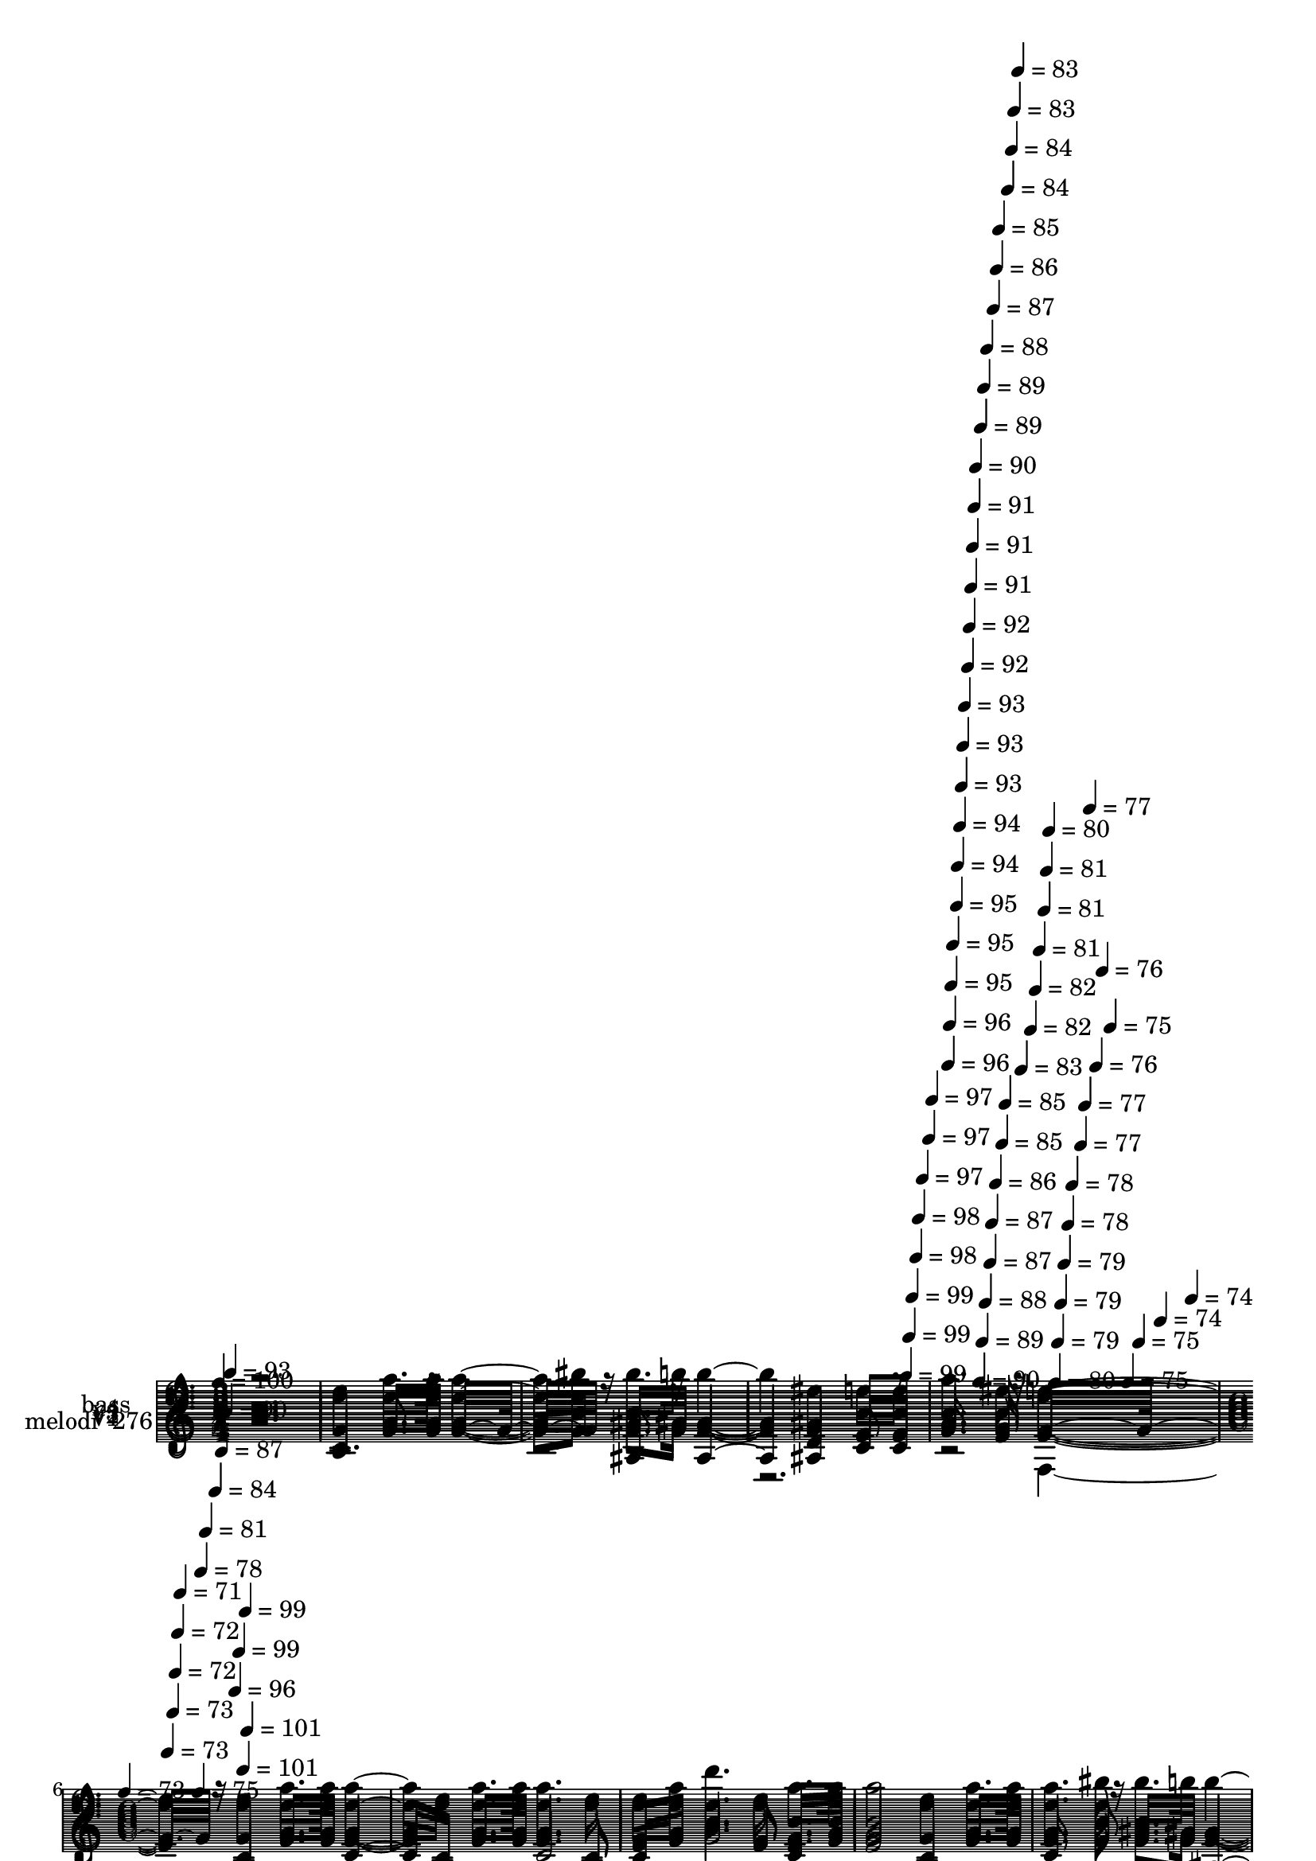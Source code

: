 % Lily was here -- automatically converted by c:/Program Files (x86)/LilyPond/usr/bin/midi2ly.py from mid/276.mid
\version "2.14.0"

\layout {
  \context {
    \Voice
    \remove "Note_heads_engraver"
    \consists "Completion_heads_engraver"
    \remove "Rest_engraver"
    \consists "Completion_rest_engraver"
  }
}

trackAchannelA = {


  \key c \major
    
  \set Staff.instrumentName = "Mi amor y vida"
  
  % [COPYRIGHT_NOTICE] Danilo Vergara
  
  % [TEXT_EVENT] GM
  
  \time 3/4 
  

  \key f \major
  
  \tempo 4 = 100 
  \skip 4*1390/120 
  \tempo 4 = 99 
  \skip 4*6/120 
  \tempo 4 = 99 
  \skip 4*5/120 
  \tempo 4 = 99 
  \skip 4*6/120 
  \tempo 4 = 98 
  \skip 4*5/120 
  \tempo 4 = 98 
  \skip 4*6/120 
  \tempo 4 = 97 
  \skip 4*11/120 
  \tempo 4 = 97 
  \skip 4*5/120 
  \tempo 4 = 97 
  \skip 4*6/120 
  | % 5
  
  \tempo 4 = 96 
  \skip 4*5/120 
  \tempo 4 = 96 
  \skip 4*5/120 
  \tempo 4 = 95 
  \skip 4*6/120 
  \tempo 4 = 95 
  \skip 4*11/120 
  \tempo 4 = 95 
  \skip 4*5/120 
  \tempo 4 = 94 
  \skip 4*6/120 
  \tempo 4 = 94 
  \skip 4*5/120 
  \tempo 4 = 93 
  \skip 4*6/120 
  \tempo 4 = 93 
  \skip 4*5/120 
  \tempo 4 = 93 
  \skip 4*11/120 
  \tempo 4 = 92 
  \skip 4*5/120 
  \tempo 4 = 92 
  \skip 4*6/120 
  \tempo 4 = 91 
  \skip 4*5/120 
  \tempo 4 = 91 
  \skip 4*6/120 
  \tempo 4 = 91 
  \skip 4*5/120 
  \tempo 4 = 90 
  \skip 4*11/120 
  \tempo 4 = 90 
  \skip 4*6/120 
  \tempo 4 = 89 
  \skip 4*5/120 
  \tempo 4 = 89 
  \skip 4*6/120 
  \tempo 4 = 89 
  \skip 4*5/120 
  \tempo 4 = 88 
  \skip 4*5/120 
  \tempo 4 = 88 
  \skip 4*11/120 
  \tempo 4 = 87 
  \skip 4*6/120 
  \tempo 4 = 87 
  \skip 4*5/120 
  \tempo 4 = 87 
  \skip 4*6/120 
  \tempo 4 = 86 
  \skip 4*5/120 
  \tempo 4 = 86 
  \skip 4*6/120 
  \tempo 4 = 85 
  \skip 4*11/120 
  \tempo 4 = 85 
  \skip 4*5/120 
  \tempo 4 = 85 
  \skip 4*5/120 
  \tempo 4 = 84 
  \skip 4*6/120 
  \tempo 4 = 84 
  \skip 4*5/120 
  \tempo 4 = 83 
  \skip 4*6/120 
  \tempo 4 = 83 
  \skip 4*5/120 
  \tempo 4 = 83 
  \skip 4*11/120 
  \tempo 4 = 82 
  \skip 4*6/120 
  \tempo 4 = 82 
  \skip 4*5/120 
  \tempo 4 = 81 
  \skip 4*6/120 
  \tempo 4 = 81 
  \skip 4*5/120 
  \tempo 4 = 81 
  \skip 4*5/120 
  \tempo 4 = 80 
  \skip 4*11/120 
  \tempo 4 = 80 
  \skip 4*6/120 
  \tempo 4 = 79 
  \skip 4*5/120 
  \tempo 4 = 79 
  \skip 4*6/120 
  \tempo 4 = 79 
  \skip 4*5/120 
  \tempo 4 = 78 
  \skip 4*6/120 
  \tempo 4 = 78 
  \skip 4*11/120 
  \tempo 4 = 77 
  \skip 4*5/120 
  \tempo 4 = 77 
  \skip 4*5/120 
  \tempo 4 = 77 
  \skip 4*6/120 
  \tempo 4 = 76 
  \skip 4*5/120 
  \tempo 4 = 76 
  \skip 4*6/120 
  \tempo 4 = 75 
  \skip 4*11/120 
  \tempo 4 = 75 
  \skip 4*5/120 
  \tempo 4 = 75 
  \skip 4*6/120 
  \tempo 4 = 74 
  \skip 4*5/120 
  \tempo 4 = 74 
  \skip 4*6/120 
  | % 6
  
  \time 4/4 
  

  \key c \major
  
  \tempo 4 = 73 
  \skip 4*5/120 
  \tempo 4 = 73 
  \skip 4*11/120 
  \tempo 4 = 73 
  \skip 4*5/120 
  \tempo 4 = 72 
  \skip 4*6/120 
  \tempo 4 = 72 
  \skip 4*5/120 
  \tempo 4 = 71 
  \skip 4*38/120 
  \tempo 4 = 75 
  \skip 4*6/120 
  \tempo 4 = 78 
  \skip 4*5/120 
  \tempo 4 = 81 
  \skip 4*6/120 
  \tempo 4 = 84 
  \skip 4*5/120 
  \tempo 4 = 87 
  \skip 4*6/120 
  \tempo 4 = 90 
  \skip 4*5/120 
  \tempo 4 = 93 
  \skip 4*6/120 
  \tempo 4 = 96 
  \skip 4*5/120 
  \tempo 4 = 99 
  \skip 4*6/120 
  \tempo 4 = 101 
  
  % [MARKER] est
  \skip 4*5/120 
  \tempo 4 = 99 
  \skip 4*5/120 
  \tempo 4 = 101 
  \skip 4*5630/120 
  \tempo 4 = 99 
  \skip 4*5/120 
  \tempo 4 = 99 
  \skip 4*5/120 
  \tempo 4 = 98 
  \skip 4*6/120 
  \tempo 4 = 98 
  \skip 4*5/120 
  \tempo 4 = 98 
  \skip 4*6/120 
  \tempo 4 = 97 
  \skip 4*11/120 
  \tempo 4 = 97 
  \skip 4*5/120 
  \tempo 4 = 96 
  \skip 4*6/120 
  \tempo 4 = 96 
  \skip 4*5/120 
  \tempo 4 = 96 
  \skip 4*6/120 
  \tempo 4 = 95 
  \skip 4*10/120 
  \tempo 4 = 95 
  \skip 4*6/120 
  \tempo 4 = 94 
  \skip 4*5/120 
  \tempo 4 = 94 
  \skip 4*6/120 
  \tempo 4 = 94 
  \skip 4*5/120 
  \tempo 4 = 93 
  \skip 4*11/120 
  \tempo 4 = 93 
  \skip 4*6/120 
  \tempo 4 = 92 
  \skip 4*5/120 
  \tempo 4 = 92 
  \skip 4*6/120 
  \tempo 4 = 92 
  \skip 4*5/120 
  \tempo 4 = 91 
  \skip 4*11/120 
  \tempo 4 = 91 
  \skip 4*5/120 
  \tempo 4 = 90 
  \skip 4*6/120 
  \tempo 4 = 90 
  \skip 4*5/120 
  \tempo 4 = 90 
  \skip 4*11/120 
  \tempo 4 = 89 
  \skip 4*6/120 
  \tempo 4 = 89 
  \skip 4*5/120 
  \tempo 4 = 88 
  \skip 4*6/120 
  \tempo 4 = 88 
  \skip 4*5/120 
  \tempo 4 = 88 
  \skip 4*11/120 
  \tempo 4 = 87 
  \skip 4*5/120 
  \tempo 4 = 87 
  \skip 4*6/120 
  \tempo 4 = 86 
  \skip 4*5/120 
  \tempo 4 = 86 
  \skip 4*6/120 
  \tempo 4 = 86 
  \skip 4*11/120 
  \tempo 4 = 85 
  \skip 4*5/120 
  \tempo 4 = 85 
  \skip 4*6/120 
  \tempo 4 = 84 
  \skip 4*5/120 
  \tempo 4 = 84 
  \skip 4*5/120 
  \tempo 4 = 84 
  \skip 4*11/120 
  \tempo 4 = 83 
  \skip 4*6/120 
  \tempo 4 = 83 
  \skip 4*5/120 
  \tempo 4 = 82 
  \skip 4*6/120 
  \tempo 4 = 82 
  \skip 4*5/120 
  \tempo 4 = 82 
  \skip 4*11/120 
  \tempo 4 = 81 
  \skip 4*6/120 
  \tempo 4 = 81 
  \skip 4*5/120 
  \tempo 4 = 80 
  \skip 4*5/120 
  \tempo 4 = 80 
  \skip 4*11/120 
  \tempo 4 = 80 
  \skip 4*6/120 
  \tempo 4 = 79 
  \skip 4*5/120 
  \tempo 4 = 79 
  \skip 4*6/120 
  \tempo 4 = 78 
  \skip 4*5/120 
  \tempo 4 = 78 
  \skip 4*11/120 
  \tempo 4 = 78 
  \skip 4*6/120 
  \tempo 4 = 77 
  \skip 4*5/120 
  \tempo 4 = 77 
  \skip 4*5/120 
  \tempo 4 = 76 
  \skip 4*6/120 
  \tempo 4 = 76 
  \skip 4*11/120 
  \tempo 4 = 76 
  \skip 4*5/120 
  \tempo 4 = 75 
  \skip 4*6/120 
  \tempo 4 = 75 
  \skip 4*5/120 
  \tempo 4 = 74 
  \skip 4*6/120 
  \tempo 4 = 74 
  \skip 4*11/120 
  \tempo 4 = 74 
  \skip 4*5/120 
  \tempo 4 = 73 
  \skip 4*5/120 
  \tempo 4 = 73 
  \skip 4*6/120 
  \tempo 4 = 72 
  \skip 4*5/120 
  \tempo 4 = 72 
  \skip 4*11/120 
  \tempo 4 = 72 
  \skip 4*6/120 
  \tempo 4 = 71 
  \skip 4*5/120 
  \tempo 4 = 71 
  \skip 4*6/120 
  \tempo 4 = 70 
  \skip 4*11/120 
  | % 19
  
  \tempo 4 = 72 
  \skip 4*5/120 
  \tempo 4 = 73 
  \skip 4*5/120 
  \tempo 4 = 75 
  \skip 4*6/120 
  \tempo 4 = 76 
  \skip 4*5/120 
  \tempo 4 = 77 
  \skip 4*6/120 
  \tempo 4 = 79 
  \skip 4*5/120 
  \tempo 4 = 80 
  \skip 4*6/120 
  \tempo 4 = 81 
  \skip 4*5/120 
  \tempo 4 = 83 
  \skip 4*6/120 
  \tempo 4 = 84 
  \skip 4*5/120 
  \tempo 4 = 85 
  \skip 4*6/120 
  \tempo 4 = 87 
  \skip 4*5/120 
  \tempo 4 = 88 
  \skip 4*5/120 
  \tempo 4 = 90 
  \skip 4*6/120 
  \tempo 4 = 91 
  \skip 4*5/120 
  \tempo 4 = 92 
  \skip 4*6/120 
  \tempo 4 = 94 
  \skip 4*5/120 
  \tempo 4 = 95 
  \skip 4*6/120 
  \tempo 4 = 96 
  \skip 4*5/120 
  \tempo 4 = 98 
  \skip 4*6/120 
  \tempo 4 = 99 
  \skip 4*5/120 
  \tempo 4 = 100 
  \skip 4*6/120 
  % [MARKER] est
  \skip 4*5645/120 
  \tempo 4 = 101 
  \skip 4*5/120 
  \tempo 4 = 100 
  \skip 4*6/120 
  \tempo 4 = 100 
  \skip 4*5/120 
  \tempo 4 = 100 
  \skip 4*6/120 
  \tempo 4 = 99 
  \skip 4*5/120 
  \tempo 4 = 99 
  \skip 4*6/120 
  \tempo 4 = 98 
  \skip 4*11/120 
  \tempo 4 = 98 
  \skip 4*5/120 
  \tempo 4 = 98 
  \skip 4*6/120 
  \tempo 4 = 97 
  \skip 4*5/120 
  \tempo 4 = 97 
  \skip 4*5/120 
  \tempo 4 = 96 
  \skip 4*6/120 
  \tempo 4 = 96 
  \skip 4*11/120 
  \tempo 4 = 96 
  \skip 4*5/120 
  \tempo 4 = 95 
  \skip 4*6/120 
  \tempo 4 = 95 
  \skip 4*5/120 
  \tempo 4 = 94 
  \skip 4*6/120 
  \tempo 4 = 94 
  \skip 4*5/120 
  \tempo 4 = 94 
  \skip 4*11/120 
  \tempo 4 = 93 
  \skip 4*5/120 
  \tempo 4 = 93 
  \skip 4*6/120 
  \tempo 4 = 92 
  \skip 4*5/120 
  \tempo 4 = 92 
  \skip 4*6/120 
  \tempo 4 = 92 
  \skip 4*5/120 
  \tempo 4 = 91 
  \skip 4*11/120 
  \tempo 4 = 91 
  \skip 4*6/120 
  \tempo 4 = 90 
  \skip 4*5/120 
  \tempo 4 = 90 
  \skip 4*6/120 
  \tempo 4 = 90 
  \skip 4*5/120 
  \tempo 4 = 89 
  \skip 4*11/120 
  \tempo 4 = 89 
  \skip 4*5/120 
  \tempo 4 = 88 
  \skip 4*6/120 
  \tempo 4 = 88 
  \skip 4*5/120 
  \tempo 4 = 88 
  \skip 4*6/120 
  \tempo 4 = 87 
  \skip 4*5/120 
  \tempo 4 = 87 
  \skip 4*11/120 
  \tempo 4 = 86 
  \skip 4*6/120 
  \tempo 4 = 86 
  \skip 4*5/120 
  \tempo 4 = 86 
  \skip 4*5/120 
  \tempo 4 = 85 
  \skip 4*6/120 
  \tempo 4 = 85 
  \skip 4*5/120 
  \tempo 4 = 84 
  \skip 4*11/120 
  \tempo 4 = 84 
  \skip 4*6/120 
  \tempo 4 = 84 
  \skip 4*5/120 
  \tempo 4 = 83 
  \skip 4*6/120 
  \tempo 4 = 83 
  \skip 4*5/120 
  \tempo 4 = 82 
  \skip 4*6/120 
  \tempo 4 = 82 
  \skip 4*10/120 
  \tempo 4 = 82 
  \skip 4*6/120 
  \tempo 4 = 81 
  \skip 4*5/120 
  \tempo 4 = 81 
  \skip 4*6/120 
  \tempo 4 = 80 
  \skip 4*5/120 
  \tempo 4 = 80 
  \skip 4*11/120 
  \tempo 4 = 80 
  \skip 4*6/120 
  \tempo 4 = 79 
  \skip 4*5/120 
  \tempo 4 = 79 
  \skip 4*6/120 
  \tempo 4 = 78 
  \skip 4*5/120 
  \tempo 4 = 78 
  \skip 4*5/120 
  \tempo 4 = 78 
  \skip 4*11/120 
  \tempo 4 = 77 
  \skip 4*6/120 
  \tempo 4 = 77 
  \skip 4*5/120 
  \tempo 4 = 76 
  \skip 4*6/120 
  \tempo 4 = 76 
  \skip 4*5/120 
  \tempo 4 = 76 
  \skip 4*6/120 
  \tempo 4 = 75 
  \skip 4*11/120 
  \tempo 4 = 75 
  \skip 4*5/120 
  \tempo 4 = 74 
  \skip 4*5/120 
  \tempo 4 = 74 
  \skip 4*6/120 
  \tempo 4 = 74 
  \skip 4*5/120 
  \tempo 4 = 73 
  \skip 4*6/120 
  \tempo 4 = 73 
  \skip 4*11/120 
  \tempo 4 = 72 
  \skip 4*5/120 
  \tempo 4 = 72 
  \skip 4*6/120 
  \tempo 4 = 72 
  \skip 4*5/120 
  \tempo 4 = 71 
  \skip 4*6/120 
  | % 32
  
  \tempo 4 = 71 
  \skip 4*10/120 
  \tempo 4 = 72 
  \skip 4*6/120 
  \tempo 4 = 74 
  \skip 4*5/120 
  \tempo 4 = 75 
  \skip 4*6/120 
  \tempo 4 = 76 
  \skip 4*5/120 
  \tempo 4 = 78 
  \skip 4*6/120 
  \tempo 4 = 79 
  \skip 4*5/120 
  \tempo 4 = 80 
  \skip 4*6/120 
  \tempo 4 = 82 
  \skip 4*5/120 
  \tempo 4 = 83 
  \skip 4*6/120 
  \tempo 4 = 85 
  \skip 4*5/120 
  \tempo 4 = 86 
  \skip 4*5/120 
  \tempo 4 = 88 
  \skip 4*6/120 
  \tempo 4 = 89 
  \skip 4*5/120 
  \tempo 4 = 90 
  \skip 4*6/120 
  \tempo 4 = 92 
  \skip 4*5/120 
  \tempo 4 = 93 
  \skip 4*6/120 
  \tempo 4 = 94 
  \skip 4*5/120 
  \tempo 4 = 96 
  \skip 4*6/120 
  \tempo 4 = 97 
  \skip 4*5/120 
  \tempo 4 = 98 
  \skip 4*6/120 
  \tempo 4 = 100 
  
  % [MARKER] est
  \skip 4*5509/120 
  \tempo 4 = 100 
  \skip 4*5/120 
  \tempo 4 = 100 
  \skip 4*11/120 
  \tempo 4 = 99 
  \skip 4*5/120 
  \tempo 4 = 99 
  \skip 4*6/120 
  \tempo 4 = 98 
  \skip 4*5/120 
  \tempo 4 = 98 
  \skip 4*6/120 
  \tempo 4 = 98 
  \skip 4*5/120 
  \tempo 4 = 97 
  \skip 4*6/120 
  \tempo 4 = 97 
  \skip 4*5/120 
  \tempo 4 = 96 
  \skip 4*6/120 
  \tempo 4 = 96 
  \skip 4*5/120 
  \tempo 4 = 96 
  \skip 4*6/120 
  \tempo 4 = 95 
  \skip 4*5/120 
  \tempo 4 = 95 
  \skip 4*5/120 
  \tempo 4 = 94 
  \skip 4*6/120 
  \tempo 4 = 94 
  \skip 4*5/120 
  \tempo 4 = 94 
  \skip 4*6/120 
  \tempo 4 = 93 
  \skip 4*5/120 
  \tempo 4 = 93 
  \skip 4*6/120 
  \tempo 4 = 92 
  \skip 4*5/120 
  \tempo 4 = 92 
  \skip 4*6/120 
  \tempo 4 = 92 
  \skip 4*5/120 
  \tempo 4 = 91 
  \skip 4*6/120 
  | % 44
  
  \tempo 4 = 91 
  \skip 4*5/120 
  \tempo 4 = 90 
  \skip 4*5/120 
  \tempo 4 = 90 
  \skip 4*6/120 
  \tempo 4 = 90 
  \skip 4*5/120 
  \tempo 4 = 89 
  \skip 4*6/120 
  \tempo 4 = 89 
  \skip 4*5/120 
  \tempo 4 = 88 
  \skip 4*6/120 
  \tempo 4 = 88 
  \skip 4*11/120 
  \tempo 4 = 88 
  \skip 4*5/120 
  \tempo 4 = 87 
  \skip 4*6/120 
  \tempo 4 = 87 
  \skip 4*5/120 
  \tempo 4 = 86 
  \skip 4*5/120 
  \tempo 4 = 86 
  \skip 4*6/120 
  \tempo 4 = 86 
  \skip 4*5/120 
  \tempo 4 = 85 
  \skip 4*6/120 
  \tempo 4 = 85 
  \skip 4*5/120 
  \tempo 4 = 84 
  \skip 4*6/120 
  \tempo 4 = 84 
  \skip 4*5/120 
  \tempo 4 = 84 
  \skip 4*6/120 
  \tempo 4 = 83 
  \skip 4*5/120 
  \tempo 4 = 83 
  \skip 4*6/120 
  \tempo 4 = 82 
  \skip 4*5/120 
  \tempo 4 = 82 
  \skip 4*5/120 
  \tempo 4 = 82 
  \skip 4*6/120 
  \tempo 4 = 81 
  \skip 4*5/120 
  \tempo 4 = 81 
  \skip 4*6/120 
  \tempo 4 = 80 
  \skip 4*5/120 
  \tempo 4 = 80 
  \skip 4*6/120 
  \tempo 4 = 80 
  \skip 4*5/120 
  \tempo 4 = 79 
  \skip 4*6/120 
  \tempo 4 = 79 
  \skip 4*5/120 
  \tempo 4 = 78 
  \skip 4*6/120 
  \tempo 4 = 78 
  \skip 4*5/120 
  \tempo 4 = 78 
  \skip 4*5/120 
  \tempo 4 = 77 
  \skip 4*6/120 
  \tempo 4 = 77 
  \skip 4*5/120 
  \tempo 4 = 76 
  \skip 4*6/120 
  \tempo 4 = 76 
  \skip 4*11/120 
  \tempo 4 = 76 
  \skip 4*5/120 
  \tempo 4 = 75 
  \skip 4*6/120 
  \tempo 4 = 75 
  \skip 4*5/120 
  \tempo 4 = 74 
  \skip 4*6/120 
  \tempo 4 = 74 
  \skip 4*5/120 
  \tempo 4 = 74 
  \skip 4*5/120 
  \tempo 4 = 73 
  \skip 4*6/120 
  \tempo 4 = 73 
  \skip 4*5/120 
  \tempo 4 = 72 
  \skip 4*6/120 
  \tempo 4 = 72 
  \skip 4*5/120 
  \tempo 4 = 72 
  \skip 4*6/120 
  \tempo 4 = 71 
  \skip 4*5/120 
  \tempo 4 = 71 
  \skip 4*6/120 
  \tempo 4 = 70 
  \skip 4*5/120 
  \tempo 4 = 70 
  \skip 4*6/120 
  \tempo 4 = 70 
  \skip 4*5/120 
  \tempo 4 = 69 
  \skip 4*5/120 
  \tempo 4 = 69 
  \skip 4*6/120 
  \tempo 4 = 68 
  \skip 4*5/120 
  \tempo 4 = 68 
  \skip 4*6/120 
  \tempo 4 = 68 
  \skip 4*5/120 
  \tempo 4 = 67 
  \skip 4*6/120 
  \tempo 4 = 67 
  \skip 4*5/120 
  \tempo 4 = 66 
  \skip 4*6/120 
  \tempo 4 = 66 
  \skip 4*11/120 
  \tempo 4 = 66 
  \skip 4*5/120 
  \tempo 4 = 65 
  \skip 4*5/120 
  \tempo 4 = 65 
  \skip 4*6/120 
  \tempo 4 = 64 
  \skip 4*5/120 
  \tempo 4 = 64 
  \skip 4*6/120 
  \tempo 4 = 64 
  \skip 4*5/120 
  \tempo 4 = 63 
  \skip 4*6/120 
  \tempo 4 = 63 
  \skip 4*5/120 
  \tempo 4 = 62 
  \skip 4*6/120 
  \tempo 4 = 62 
  \skip 4*5/120 
  \tempo 4 = 62 
  \skip 4*6/120 
  \tempo 4 = 61 
  \skip 4*5/120 
  \tempo 4 = 61 
  \skip 4*5/120 
  \tempo 4 = 60 
  \skip 4*6/120 
  \tempo 4 = 60 
  \skip 4*5/120 
  \tempo 4 = 60 
  \skip 4*6/120 
  \tempo 4 = 59 
  \skip 4*5/120 
  \tempo 4 = 59 
  \skip 4*6/120 
  \tempo 4 = 58 
  
}

trackA = <<
  \context Voice = voiceA \trackAchannelA
>>


trackBchannelA = {
  
  \set Staff.instrumentName = "melodi  276"
  
}

trackBchannelB = \relative c {
  r2. c'4 
  | % 2
  a'8. a16 a4. c8 c8. ais16 
  | % 3
  ais2 g4 f8 f 
  | % 4
  a4. g8 f2 
  | % 5
  c4 a'8. a16 a4. c,8 
  | % 6
  a'8. a16 a4. c,8 f a 
  | % 7
  c4. f,8 g8. a16 g2 c,4 a'8. a16 a4. c8 c8. ais16 ais2 
  | % 10
  g4 f8 f a4. g8 
  | % 11
  f2 c4 a'8. a16 
  | % 12
  a4. c,8 a'8. a16 a4. c,8 f a c4. f,8 
  | % 14
  g8. a16 g2 c,4 
  | % 15
  a'8. a16 a4. c8 c8. ais16 
  | % 16
  ais2 g4 f8 f 
  | % 17
  a4. g8 f2 
  | % 18
  c4 a'8. a16 a4. c,8 
  | % 19
  a'8. a16 a4. c,8 f a 
  | % 20
  c4. f,8 g8. a16 g2 c,4 a'8. a16 a4. c8 c8. ais16 ais2 
  | % 23
  g4 f8 f a4. g8 
  | % 24
  f2 c4 a'8. a16 
  | % 25
  a4. c,8 a'8. a16 a4. c,8 f a c4. f,8 
  | % 27
  g8. a16 g2 c,4 
  | % 28
  a'8. a16 a4. c8 c8. ais16 
  | % 29
  ais2 g4 f8 f 
  | % 30
  a4. g8 f2 
  | % 31
  c4 r4*1/120 a'8. r4*29/120 a4. c,8 
  | % 32
  a'8. a16 a4. c,8 f a 
  | % 33
  c4. f,8 g8. a16 g2 c,4 a'8. a16 a4. c8 c8. ais16 ais2 
  | % 36
  g4 f8 f a4. g8 
  | % 37
  f2 c4 a'8. a16 
  | % 38
  a4. c,8 a'8. a16 a4. c,8 f a c4. f,8 
  | % 40
  g8. a16 g2 c,4 
  | % 41
  a'8. a16 a4. c8 c8. ais16 
  | % 42
  ais2 g4 f8 f 
  | % 43
  a4. g8 f2 
  | % 44
  
}

trackB = <<
  \context Voice = voiceA \trackBchannelA
  \context Voice = voiceB \trackBchannelB
>>


trackCchannelA = {
  
  \set Staff.instrumentName = "v1"
  
}

trackCchannelB = \relative c {
  r2. c'4 
  | % 2
  a'8. a16 a4. c8 c8. ais16 
  | % 3
  ais2 g4 f8 f 
  | % 4
  a4. g8 f2 
  | % 5
  c4 a'8. a16 a4. c,8 
  | % 6
  a'8. a16 a4. c,8 f a 
  | % 7
  c4. f,8 g8. a16 g2 c,4 a'8. a16 a4. c8 c8. ais16 ais2 
  | % 10
  g4 f8 f a4. g8 
  | % 11
  f2 c4 a'8. a16 
  | % 12
  a4. c,8 a'8. a16 a4. c,8 f a c4. f,8 
  | % 14
  g8. a16 g2 c,4 
  | % 15
  a'8. a16 a4. c8 c8. ais16 
  | % 16
  ais2 g4 f8 f 
  | % 17
  a4. g8 f2 
  | % 18
  c4 a'8. a16 a4. c,8 
  | % 19
  a'8. a16 a4. c,8 f a 
  | % 20
  c4. f,8 g8. a16 g2 c,4 a'8. a16 a4. c8 c8. ais16 ais2 
  | % 23
  g4 f8 f a4. g8 
  | % 24
  f2 c4 a'8. a16 
  | % 25
  a4. c,8 a'8. a16 a4. c,8 f a c4. f,8 
  | % 27
  g8. a16 g2 c,4 
  | % 28
  a'8. a16 a4. c8 c8. ais16 
  | % 29
  ais2 g4 f8 f 
  | % 30
  a4. g8 f2 
  | % 31
  c4 a'8. a16 a4. c,8 
  | % 32
  a'8. a16 a4. c,8 f a 
  | % 33
  c4. f,8 g8. a16 g2 c,4 a'8. a16 a4. c8 c8. ais16 ais2 
  | % 36
  g4 f8 f a4. g8 
  | % 37
  f2 c4 a'8. a16 
  | % 38
  a4. c,8 a'8. a16 a4. c,8 f a c4. f,8 
  | % 40
  g8. a16 g2 c,4 
  | % 41
  a'8. a16 a4. c8 c8. ais16 
  | % 42
  ais2 g4 f8 f 
  | % 43
  a4. g8 f2 
  | % 44
  
}

trackC = <<
  \context Voice = voiceA \trackCchannelA
  \context Voice = voiceB \trackCchannelB
>>


trackDchannelA = {
  
  \set Staff.instrumentName = "v2"
  
}

trackDchannelB = \relative c {
  r2. c'4 
  | % 2
  f8. f16 f4. f8 f8. f16 
  | % 3
  f2 d4 c8 c 
  | % 4
  f4. e8 f2 
  | % 5
  c4 f8. f16 f4. c8 
  | % 6
  f8. f16 f4. c8 c f 
  | % 7
  a4. f8 e8. f16 e2 c4 f8. f16 f4. f8 f8. f16 f2 
  | % 10
  d4 c8 c f4. e8 
  | % 11
  f2 c4 f8. f16 
  | % 12
  f4. c8 f8. f16 f4. c8 c f a4. f8 
  | % 14
  e8. f16 e2 c4 
  | % 15
  f8. f16 f4. f8 f8. f16 
  | % 16
  f2 d4 c8 c 
  | % 17
  f4. e8 f2 
  | % 18
  c4 f8. f16 f4. c8 
  | % 19
  f8. f16 f4. c8 c f 
  | % 20
  a4. f8 e8. f16 e2 c4 f8. f16 f4. f8 f8. f16 f2 
  | % 23
  d4 c8 c f4. e8 
  | % 24
  f2 c4 f8. f16 
  | % 25
  f4. c8 f8. f16 f4. c8 c f a4. f8 
  | % 27
  e8. f16 e2 c4 
  | % 28
  f8. f16 f4. f8 f8. f16 
  | % 29
  f2 d4 c8 c 
  | % 30
  f4. e8 f2 
  | % 31
  c4 f8. f16 f4. c8 
  | % 32
  f8. f16 f4. c8 c f 
  | % 33
  a4. f8 e8. f16 e2 c4 f8. f16 f4. f8 f8. f16 f2 
  | % 36
  d4 c8 c f4. e8 
  | % 37
  f2 c4 f8. f16 
  | % 38
  f4. c8 f8. f16 f4. c8 c f a4. f8 
  | % 40
  e8. f16 e2 c4 
  | % 41
  f8. f16 f4. f8 f8. f16 
  | % 42
  f2 d4 c8 c 
  | % 43
  f4. e8 f2 
  | % 44
  
}

trackD = <<
  \context Voice = voiceA \trackDchannelA
  \context Voice = voiceB \trackDchannelB
>>


trackEchannelA = {
  
  \set Staff.instrumentName = "v3"
  
}

trackEchannelB = \relative c {
  r2. a'4 
  | % 2
  c8. c16 c4. dis8 dis8. d16 
  | % 3
  d2 ais4 a8 a 
  | % 4
  c4. ais8 a2 
  | % 5
  a4 c8. c16 c4. a8 
  | % 6
  c8. c16 c4. a8 a c 
  | % 7
  f4. a,8 c8. c16 c2 a4 c8. c16 c4. dis8 dis8. d16 d2 
  | % 10
  ais4 a8 a c4. ais8 
  | % 11
  a2 a4 c8. c16 
  | % 12
  c4. a8 c8. c16 c4. a8 a c f4. a,8 
  | % 14
  c8. c16 c2 a4 
  | % 15
  c8. c16 c4. dis8 dis8. d16 
  | % 16
  d2 ais4 a8 a 
  | % 17
  c4. ais8 a2 
  | % 18
  a4 c8. c16 c4. a8 
  | % 19
  c8. c16 c4. a8 a c 
  | % 20
  f4. a,8 c8. c16 c2 a4 c8. c16 c4. dis8 dis8. d16 d2 
  | % 23
  ais4 a8 a c4. ais8 
  | % 24
  a2 a4 c8. c16 
  | % 25
  c4. a8 c8. c16 c4. a8 a c f4. a,8 
  | % 27
  c8. c16 c2 a4 
  | % 28
  c8. c16 c4. dis8 dis8. d16 
  | % 29
  d2 ais4 a8 a 
  | % 30
  c4. ais8 a2 
  | % 31
  a4 c8. c16 c4. a8 
  | % 32
  c8. c16 c4. a8 a c 
  | % 33
  f4. a,8 c8. c16 c2 a4 c8. c16 c4. dis8 dis8. d16 d2 
  | % 36
  ais4 a8 a c4. ais8 
  | % 37
  a2 a4 c8. c16 
  | % 38
  c4. a8 c8. c16 c4. a8 a c f4. a,8 
  | % 40
  c8. c16 c2 a4 
  | % 41
  c8. c16 c4. dis8 dis8. d16 
  | % 42
  d2 ais4 a8 a 
  | % 43
  c4. ais8 a2 
  | % 44
  
}

trackE = <<

  \clef bass
  
  \context Voice = voiceA \trackEchannelA
  \context Voice = voiceB \trackEchannelB
>>


trackFchannelA = {
  
  \set Staff.instrumentName = "v4"
  
}

trackFchannelB = \relative c {
  r2. f4 
  | % 2
  f8. f16 f4. f8 ais,8. ais16 
  | % 3
  ais2 ais4 c8 c 
  | % 4
  c4. c8 f2 
  | % 5
  f4 f8. f16 f4. f8 
  | % 6
  f8. f16 f4. f8 f f 
  | % 7
  f4. f8 c8. c16 c2 f4 f8. f16 f4. f8 ais,8. ais16 ais2 
  | % 10
  ais4 c8 c c4. c8 
  | % 11
  f2 f4 f8. f16 
  | % 12
  f4. f8 f8. f16 f4. f8 f f f4. f8 
  | % 14
  c8. c16 c2 f4 
  | % 15
  f8. f16 f4. f8 ais,8. ais16 
  | % 16
  ais2 ais4 c8 c 
  | % 17
  c4. c8 f2 
  | % 18
  f4 f8. f16 f4. f8 
  | % 19
  f8. f16 f4. f8 f f 
  | % 20
  f4. f8 c8. c16 c2 f4 f8. f16 f4. f8 ais,8. ais16 ais2 
  | % 23
  ais4 c8 c c4. c8 
  | % 24
  f2 f4 f8. f16 
  | % 25
  f4. f8 f8. f16 f4. f8 f f f4. f8 
  | % 27
  c8. c16 c2 f4 
  | % 28
  f8. f16 f4. f8 ais,8. ais16 
  | % 29
  ais2 ais4 c8 c 
  | % 30
  c4. c8 f2 
  | % 31
  f4 f8. f16 f4. f8 
  | % 32
  f8. f16 f4. f8 f f 
  | % 33
  f4. f8 c8. c16 c2 f4 f8. f16 f4. f8 ais,8. ais16 ais2 
  | % 36
  ais4 c8 c c4. c8 
  | % 37
  f2 f4 f8. f16 
  | % 38
  f4. f8 f8. f16 f4. f8 f f f4. f8 
  | % 40
  c8. c16 c2 f4 
  | % 41
  f8. f16 f4. f8 ais,8. ais16 
  | % 42
  ais2 ais4 c8 c 
  | % 43
  c4. c8 f2 
  | % 44
  
}

trackF = <<

  \clef bass
  
  \context Voice = voiceA \trackFchannelA
  \context Voice = voiceB \trackFchannelB
>>


trackGchannelA = {
  
  \set Staff.instrumentName = "bass"
  
}

trackGchannelB = \relative c {
  \voiceOne
  r2. f,4 
  | % 2
  f8. r16 f16*7 r16 ais,8. r16 
  | % 3
  ais2 ais4 c8 r8 
  | % 4
  f16*7 r16 f16*7 r16 
  | % 5
  f4 f c2 
  | % 6
  f4 c2 f4 
  | % 7
  f2 c4 g'2 f4 f c16*7 r16 f4 ais,2 
  | % 10
  f'4 c8 r8 c4. r8 
  | % 11
  f2 f4 f8. r16 
  | % 12
  f16*7 r16 f8. r16 c16*7 r16 f8. r16 f16*7 r16 
  | % 14
  c8. r16 g'2 f4 
  | % 15
  f8. r16 f16*7 r16 ais,8. r16 
  | % 16
  ais2 ais4 c8 r8 
  | % 17
  f16*7 r16 <f f, >2 
  | % 18
  f4 f c2 
  | % 19
  f4 c2 f4 
  | % 20
  f2 c4 g'2 f4 f c16*7 r16 f4 ais,2 
  | % 23
  f'4 c8 r8 c4. r8 
  | % 24
  f2 f4 f8. r16 
  | % 25
  f16*7 r16 f8. r16 c16*7 r16 f8. r16 f16*7 r16 
  | % 27
  c8. r16 g'2 f4 
  | % 28
  f8. r16 f16*7 r16 ais,8. r16 
  | % 29
  ais2 ais4 c8 r8 
  | % 30
  f16*7 r16 <f f, >2 
  | % 31
  f4 f c2 
  | % 32
  f4 c2 f4 
  | % 33
  f2 c4 g'2 f4 f c16*7 r16 f4 ais,2 
  | % 36
  f'4 c8 r8 c4. r8 
  | % 37
  f2 f4 f8. r16 
  | % 38
  f16*7 r16 f8. r16 c16*7 r16 f8. r16 f16*7 r16 
  | % 40
  c8. r16 g'2 f4 
  | % 41
  f8. r16 f16*7 r16 ais,8. r16 
  | % 42
  ais2 ais4 c8 r8 
  | % 43
  f16*7 r16 <f f, >2 
  | % 44
  
}

trackGchannelBvoiceB = \relative c {
  \voiceTwo
  r2*7 f,,2 
  | % 5
  
}

trackG = <<

  \clef bass
  
  \context Voice = voiceA \trackGchannelA
  \context Voice = voiceB \trackGchannelB
  \context Voice = voiceC \trackGchannelBvoiceB
>>


\score {
  <<
    \context Staff=trackB \trackA
    \context Staff=trackB \trackB
    \context Staff=trackC \trackA
    \context Staff=trackC \trackC
    \context Staff=trackD \trackA
    \context Staff=trackD \trackD
    \context Staff=trackE \trackA
    \context Staff=trackE \trackE
    \context Staff=trackF \trackA
    \context Staff=trackF \trackF
    \context Staff=trackG \trackA
    \context Staff=trackG \trackG
  >>
  \layout {}
  \midi {}
}
